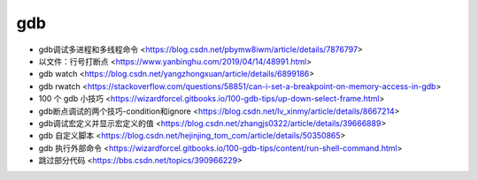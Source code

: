 .. gdb：

gdb
===

* gdb调试多进程和多线程命令 <https://blog.csdn.net/pbymw8iwm/article/details/7876797>
* 以文件：行号打断点 <https://www.yanbinghu.com/2019/04/14/48991.html>
* gdb watch <https://blog.csdn.net/yangzhongxuan/article/details/6899186>
* gdb rwatch <https://stackoverflow.com/questions/58851/can-i-set-a-breakpoint-on-memory-access-in-gdb>
* 100 个 gdb 小技巧 <https://wizardforcel.gitbooks.io/100-gdb-tips/up-down-select-frame.html>
* gdb断点调试的两个技巧-condition和ignore <https://blog.csdn.net/lv_xinmy/article/details/8667214>
* gdb调试宏定义并显示宏定义的值 <https://blog.csdn.net/zhangjs0322/article/details/39666889>
* gdb 自定义脚本 <https://blog.csdn.net/hejinjing_tom_com/article/details/50350865>
* gdb 执行外部命令 <https://wizardforcel.gitbooks.io/100-gdb-tips/content/run-shell-command.html>
* 跳过部分代码 <https://bbs.csdn.net/topics/390966229>